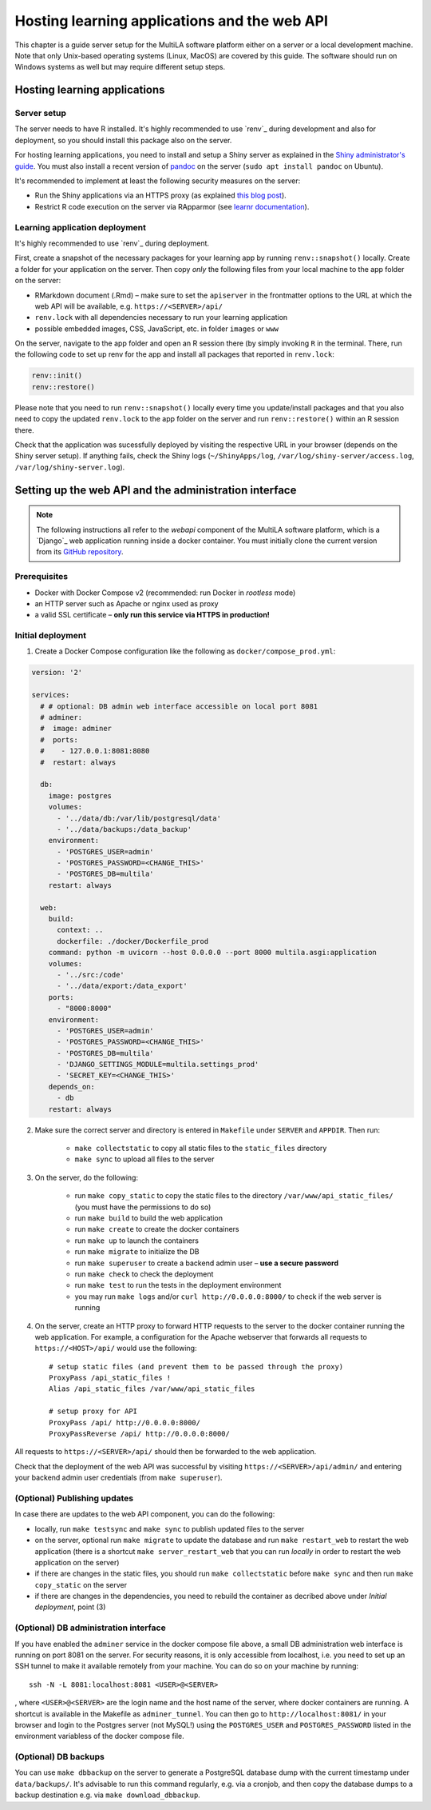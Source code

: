 .. _serversetup:

Hosting learning applications and the web API
=============================================

This chapter is a guide server setup for the MultiLA software platform either on a server or a local development machine. Note that only Unix-based operating systems (Linux, MacOS) are covered by this guide. The software should run on Windows systems as well but may require different setup steps.

Hosting learning applications
-----------------------------

Server setup
^^^^^^^^^^^^

The server needs to have R installed. It's highly recommended to use `renv`_ during development and also for deployment, so you should install this package also on the server.

For hosting learning applications, you need to install and setup a Shiny server as explained in the `Shiny administrator's guide <https://docs.posit.co/shiny-server/>`_. You must also install a recent version of `pandoc <https://pandoc.org/>`_ on the server (``sudo apt install pandoc`` on Ubuntu).

It's recommended to implement at least the following security measures on the server:

- Run the Shiny applications via an HTTPS proxy (as explained `this blog post <https://emeraldreverie.org/1/01/01/>`_).
- Restrict R code execution on the server via RApparmor (see `learnr documentation <https://rstudio.github.io/learnr/articles/publishing.html#start-and-cleanup-hooks>`_).

Learning application deployment
^^^^^^^^^^^^^^^^^^^^^^^^^^^^^^^

It's highly recommended to use `renv`_ during deployment.

First, create a snapshot of the necessary packages for your learning app by running ``renv::snapshot()`` locally. Create a folder for your application on the server. Then copy *only* the following files from your local machine to the app folder on the server:

- RMarkdown document (.Rmd) – make sure to set the ``apiserver`` in the frontmatter options to the URL at which the web API will be available, e.g. ``https://<SERVER>/api/``
- ``renv.lock`` with all dependencies necessary to run your learning application
- possible embedded images, CSS, JavaScript, etc. in folder ``images`` or ``www``

On the server, navigate to the app folder and open an R session there (by simply invoking ``R`` in the terminal. There, run the following code to set up renv for the app and install all packages that reported in ``renv.lock``:

.. code-block:: R

    renv::init()
    renv::restore()

Please note that you need to run ``renv::snapshot()`` locally every time you update/install packages and that you also need to copy the updated ``renv.lock`` to the app folder on the server and run ``renv::restore()`` within an R session there.

Check that the application was sucessfully deployed by visiting the respective URL in your browser (depends on the Shiny server setup). If anything fails, check the Shiny logs (``~/ShinyApps/log``, ``/var/log/shiny-server/access.log``, ``/var/log/shiny-server.log``).

Setting up the web API and the administration interface
-------------------------------------------------------

.. note:: The following instructions all refer to the *webapi* component of the MultiLA software platform, which is a `Django`_ web application running inside a docker container. You must initially clone the current version from its `GitHub repository <https://github.com/IFAFMultiLA/webapi>`_.

Prerequisites
^^^^^^^^^^^^^

- Docker with Docker Compose v2 (recommended: run Docker in *rootless* mode)
- an HTTP server such as Apache or nginx used as proxy
- a valid SSL certificate – **only run this service via HTTPS in production!**

Initial deployment
^^^^^^^^^^^^^^^^^^

1. Create a Docker Compose configuration like the following as ``docker/compose_prod.yml``:

.. code-block:: yaml

    version: '2'

    services:
      # # optional: DB admin web interface accessible on local port 8081
      # adminer:
      #  image: adminer
      #  ports:
      #    - 127.0.0.1:8081:8080
      #  restart: always

      db:
        image: postgres
        volumes:
          - '../data/db:/var/lib/postgresql/data'
          - '../data/backups:/data_backup'
        environment:
          - 'POSTGRES_USER=admin'
          - 'POSTGRES_PASSWORD=<CHANGE_THIS>'
          - 'POSTGRES_DB=multila'
        restart: always

      web:
        build:
          context: ..
          dockerfile: ./docker/Dockerfile_prod
        command: python -m uvicorn --host 0.0.0.0 --port 8000 multila.asgi:application
        volumes:
          - '../src:/code'
          - '../data/export:/data_export'
        ports:
          - "8000:8000"
        environment:
          - 'POSTGRES_USER=admin'
          - 'POSTGRES_PASSWORD=<CHANGE_THIS>'
          - 'POSTGRES_DB=multila'
          - 'DJANGO_SETTINGS_MODULE=multila.settings_prod'
          - 'SECRET_KEY=<CHANGE_THIS>'
        depends_on:
          - db
        restart: always


2. Make sure the correct server and directory is entered in ``Makefile`` under ``SERVER`` and ``APPDIR``. Then run:

    - ``make collectstatic`` to copy all static files to the ``static_files`` directory
    - ``make sync`` to upload all files to the server

3. On the server, do the following:

    - run ``make copy_static`` to copy the static files to the directory ``/var/www/api_static_files/`` (you must have
      the permissions to do so)
    - run ``make build`` to build the web application
    - run ``make create`` to create the docker containers
    - run ``make up`` to launch the containers
    - run ``make migrate`` to initialize the DB
    - run ``make superuser`` to create a backend admin user – **use a secure password**
    - run ``make check`` to check the deployment
    - run ``make test`` to run the tests in the deployment environment
    - you may run ``make logs`` and/or ``curl http://0.0.0.0:8000/`` to check if the web server is running

4. On the server, create an HTTP proxy to forward HTTP requests to the server to the docker container running the web application. For example, a configuration for the Apache webserver that forwards all requests to ``https://<HOST>/api/`` would use the following::

    # setup static files (and prevent them to be passed through the proxy)
    ProxyPass /api_static_files !
    Alias /api_static_files /var/www/api_static_files

    # setup proxy for API
    ProxyPass /api/ http://0.0.0.0:8000/
    ProxyPassReverse /api/ http://0.0.0.0:8000/

All requests to ``https://<SERVER>/api/`` should then be forwarded to the web application.

Check that the deployment of the web API was successful by visiting ``https://<SERVER>/api/admin/`` and entering your backend admin user credentials (from ``make superuser``).

(Optional) Publishing updates
^^^^^^^^^^^^^^^^^^^^^^^^^^^^^

In case there are updates to the web API component, you can do the following:

- locally, run ``make testsync`` and ``make sync`` to publish updated files to the server
- on the server, optional run ``make migrate`` to update the database and run ``make restart_web`` to restart the web
  application (there is a shortcut ``make server_restart_web`` that you can run *locally* in order to restart the web
  application on the server)
- if there are changes in the static files, you should run ``make collectstatic`` before ``make sync`` and then run
  ``make copy_static`` on the server
- if there are changes in the dependencies, you need to rebuild the container as decribed above under
  *Initial deployment*, point (3)

(Optional) DB administration interface
^^^^^^^^^^^^^^^^^^^^^^^^^^^^^^^^^^^^^^

If you have enabled the ``adminer`` service in the docker compose file above, a small DB administration web interface
is running on port 8081 on the server. For security reasons, it is only accessible from localhost, i.e. you need to set
up an SSH tunnel to make it available remotely from your machine. You can do so on your machine by running::

    ssh -N -L 8081:localhost:8081 <USER>@<SERVER>

, where ``<USER>@<SERVER>`` are the login name and the host name of the server, where docker containers are running.
A shortcut is available in the Makefile as ``adminer_tunnel``. You can then go to ``http://localhost:8081/`` in your
browser and login to the Postgres server (not MySQL!) using the ``POSTGRES_USER`` and ``POSTGRES_PASSWORD`` listed in
the environment variabless of the docker compose file.

(Optional) DB backups
^^^^^^^^^^^^^^^^^^^^^

You can use ``make dbbackup`` on the server to generate a PostgreSQL database dump with the current timestamp under
``data/backups/``. It's advisable to run this command regularly, e.g. via a cronjob, and then copy the database dumps
to a backup destination e.g. via ``make download_dbbackup``.

